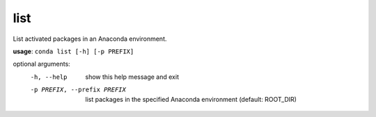 ----
list
----

List activated packages in an Anaconda environment.

**usage**: ``conda list [-h] [-p PREFIX]``

optional arguments:
    -h, --help            show this help message and exit
    -p PREFIX, --prefix PREFIX
                        list packages in the specified Anaconda environment
                        (default: ROOT_DIR)